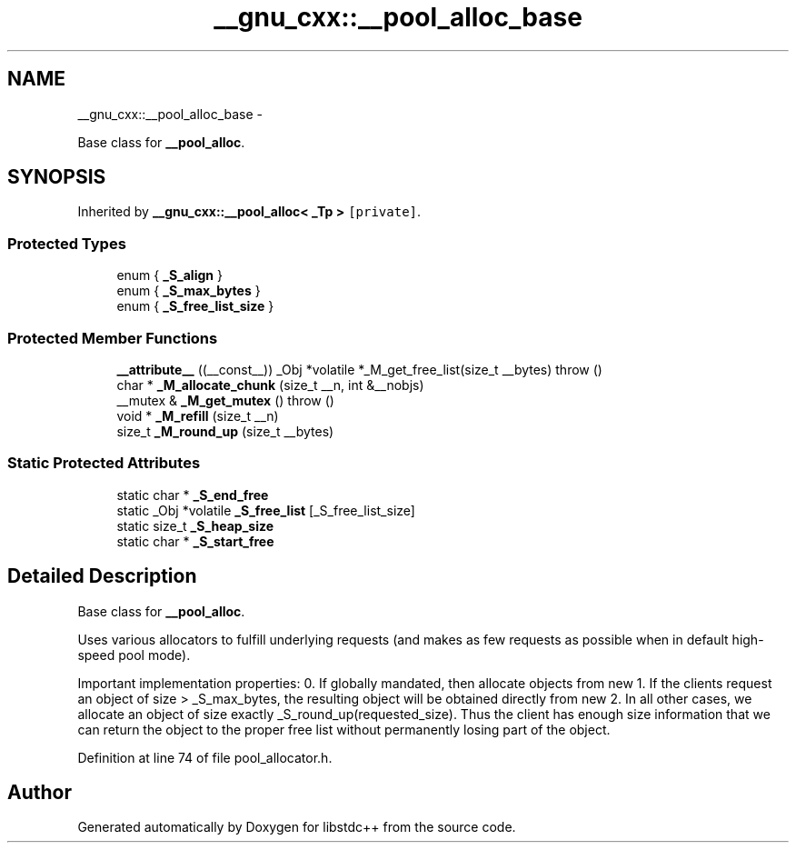 .TH "__gnu_cxx::__pool_alloc_base" 3 "Sun Oct 10 2010" "libstdc++" \" -*- nroff -*-
.ad l
.nh
.SH NAME
__gnu_cxx::__pool_alloc_base \- 
.PP
Base class for \fB__pool_alloc\fP.  

.SH SYNOPSIS
.br
.PP
.PP
Inherited by \fB__gnu_cxx::__pool_alloc< _Tp >\fP\fC [private]\fP.
.SS "Protected Types"

.in +1c
.ti -1c
.RI "enum { \fB_S_align\fP }"
.br
.ti -1c
.RI "enum { \fB_S_max_bytes\fP }"
.br
.ti -1c
.RI "enum { \fB_S_free_list_size\fP }"
.br
.in -1c
.SS "Protected Member Functions"

.in +1c
.ti -1c
.RI "\fB__attribute__\fP ((__const__)) _Obj *volatile *_M_get_free_list(size_t __bytes)  throw ()"
.br
.ti -1c
.RI "char * \fB_M_allocate_chunk\fP (size_t __n, int &__nobjs)"
.br
.ti -1c
.RI "__mutex & \fB_M_get_mutex\fP ()  throw ()"
.br
.ti -1c
.RI "void * \fB_M_refill\fP (size_t __n)"
.br
.ti -1c
.RI "size_t \fB_M_round_up\fP (size_t __bytes)"
.br
.in -1c
.SS "Static Protected Attributes"

.in +1c
.ti -1c
.RI "static char * \fB_S_end_free\fP"
.br
.ti -1c
.RI "static _Obj *volatile \fB_S_free_list\fP [_S_free_list_size]"
.br
.ti -1c
.RI "static size_t \fB_S_heap_size\fP"
.br
.ti -1c
.RI "static char * \fB_S_start_free\fP"
.br
.in -1c
.SH "Detailed Description"
.PP 
Base class for \fB__pool_alloc\fP. 

Uses various allocators to fulfill underlying requests (and makes as few requests as possible when in default high-speed pool mode).
.PP
Important implementation properties: 0. If globally mandated, then allocate objects from new 1. If the clients request an object of size > _S_max_bytes, the resulting object will be obtained directly from new 2. In all other cases, we allocate an object of size exactly _S_round_up(requested_size). Thus the client has enough size information that we can return the object to the proper free list without permanently losing part of the object. 
.PP
Definition at line 74 of file pool_allocator.h.

.SH "Author"
.PP 
Generated automatically by Doxygen for libstdc++ from the source code.
